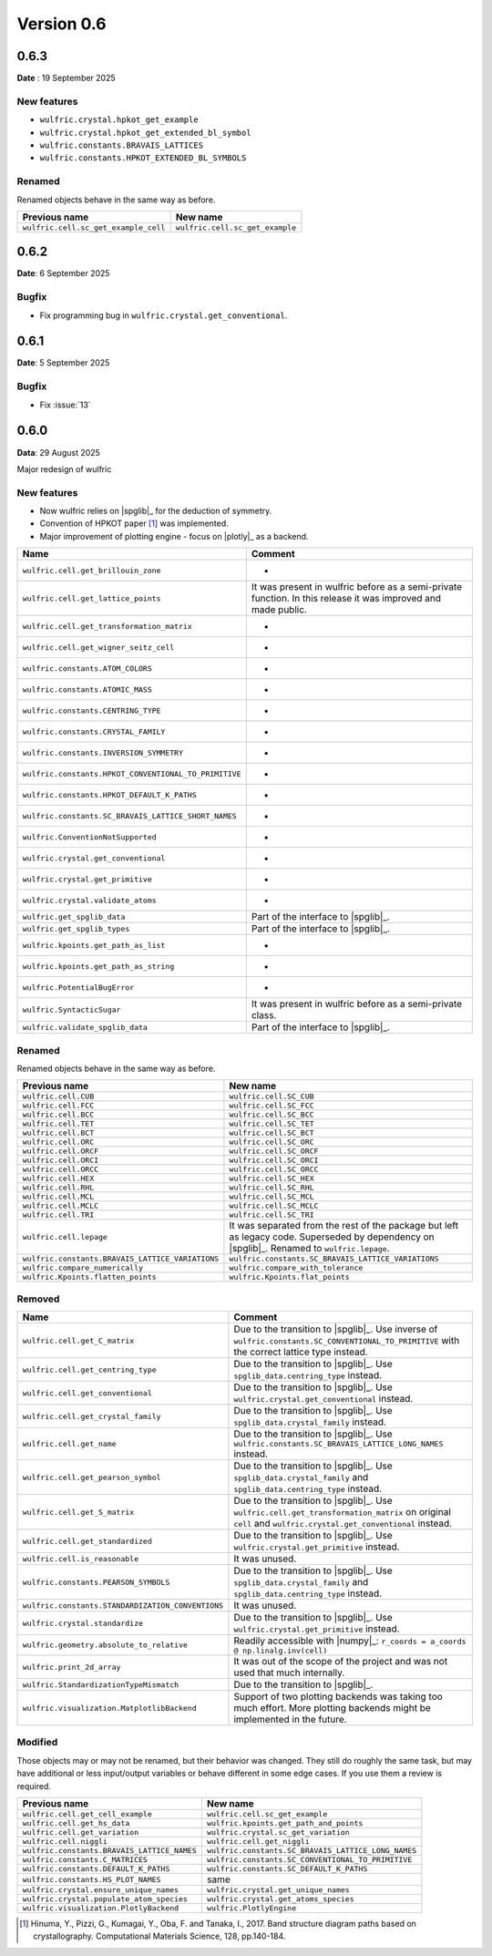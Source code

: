 .. _release-notes_0.6:

***********
Version 0.6
***********

0.6.3
=====

**Date** : 19 September 2025

New features
------------

* ``wulfric.crystal.hpkot_get_example``
* ``wulfric.crystal.hpkot_get_extended_bl_symbol``
* ``wulfric.constants.BRAVAIS_LATTICES``
* ``wulfric.constants.HPKOT_EXTENDED_BL_SYMBOLS``


Renamed
-------

Renamed objects behave in the same way as before.

==================================== ===============================
Previous name                        New name
==================================== ===============================
``wulfric.cell.sc_get_example_cell`` ``wulfric.cell.sc_get_example``
==================================== ===============================

0.6.2
=====

**Date**: 6 September 2025

Bugfix
------

* Fix programming bug in ``wulfric.crystal.get_conventional``.

0.6.1
=====

**Date**: 5 September 2025

Bugfix
------

* Fix :issue:`13`

0.6.0
=====

**Data**: 29 August 2025

Major redesign of wulfric


New features
------------

*   Now wulfric relies on |spglib|_ for the deduction of symmetry.
*   Convention of HPKOT paper [1]_ was implemented.
*   Major improvement of plotting engine - focus on |plotly|_ as a backend.

===================================================== =======================================
Name                                                  Comment
===================================================== =======================================
``wulfric.cell.get_brillouin_zone``                   -
``wulfric.cell.get_lattice_points``                   It was present in wulfric before as a
                                                      semi-private function. In this release
                                                      it was improved and made public.
``wulfric.cell.get_transformation_matrix``            -
``wulfric.cell.get_wigner_seitz_cell``                -
``wulfric.constants.ATOM_COLORS``                     -
``wulfric.constants.ATOMIC_MASS``                     -
``wulfric.constants.CENTRING_TYPE``                   -
``wulfric.constants.CRYSTAL_FAMILY``                  -
``wulfric.constants.INVERSION_SYMMETRY``              -
``wulfric.constants.HPKOT_CONVENTIONAL_TO_PRIMITIVE`` -
``wulfric.constants.HPKOT_DEFAULT_K_PATHS``           -
``wulfric.constants.SC_BRAVAIS_LATTICE_SHORT_NAMES``  -
``wulfric.ConventionNotSupported``                    -
``wulfric.crystal.get_conventional``                  -
``wulfric.crystal.get_primitive``                     -
``wulfric.crystal.validate_atoms``                    -
``wulfric.get_spglib_data``                           Part of the interface to |spglib|_.
``wulfric.get_spglib_types``                          Part of the interface to |spglib|_.
``wulfric.kpoints.get_path_as_list``                  -
``wulfric.kpoints.get_path_as_string``                -
``wulfric.PotentialBugError``                         -
``wulfric.SyntacticSugar``                            It was present in wulfric before as a
                                                      semi-private class.
``wulfric.validate_spglib_data``                      Part of the interface to |spglib|_.
===================================================== =======================================


Renamed
-------

Renamed objects behave in the same way as before.

================================================ ===================================================
Previous name                                    New name
================================================ ===================================================
``wulfric.cell.CUB``                             ``wulfric.cell.SC_CUB``
``wulfric.cell.FCC``                             ``wulfric.cell.SC_FCC``
``wulfric.cell.BCC``                             ``wulfric.cell.SC_BCC``
``wulfric.cell.TET``                             ``wulfric.cell.SC_TET``
``wulfric.cell.BCT``                             ``wulfric.cell.SC_BCT``
``wulfric.cell.ORC``                             ``wulfric.cell.SC_ORC``
``wulfric.cell.ORCF``                            ``wulfric.cell.SC_ORCF``
``wulfric.cell.ORCI``                            ``wulfric.cell.SC_ORCI``
``wulfric.cell.ORCC``                            ``wulfric.cell.SC_ORCC``
``wulfric.cell.HEX``                             ``wulfric.cell.SC_HEX``
``wulfric.cell.RHL``                             ``wulfric.cell.SC_RHL``
``wulfric.cell.MCL``                             ``wulfric.cell.SC_MCL``
``wulfric.cell.MCLC``                            ``wulfric.cell.SC_MCLC``
``wulfric.cell.TRI``                             ``wulfric.cell.SC_TRI``
``wulfric.cell.lepage``                          It was separated from the rest of the
                                                 package but left as legacy code.
                                                 Superseded by dependency on |spglib|_.
                                                 Renamed to ``wulfric.lepage``.
``wulfric.constants.BRAVAIS_LATTICE_VARIATIONS`` ``wulfric.constants.SC_BRAVAIS_LATTICE_VARIATIONS``
``wulfric.compare_numerically``                  ``wulfric.compare_with_tolerance``
``wulfric.Kpoints.flatten_points``               ``wulfric.Kpoints.flat_points``
================================================ ===================================================

Removed
-------

================================================= =======================================================
Name                                              Comment
================================================= =======================================================
``wulfric.cell.get_C_matrix``                     Due to the transition to |spglib|_. Use inverse of
                                                  ``wulfric.constants.SC_CONVENTIONAL_TO_PRIMITIVE``
                                                  with the correct lattice type instead.
``wulfric.cell.get_centring_type``                Due to the transition to |spglib|_. Use
                                                  ``spglib_data.centring_type`` instead.
``wulfric.cell.get_conventional``                 Due to the transition to |spglib|_. Use
                                                  ``wulfric.crystal.get_conventional`` instead.
``wulfric.cell.get_crystal_family``               Due to the transition to |spglib|_. Use
                                                  ``spglib_data.crystal_family`` instead.
``wulfric.cell.get_name``                         Due to the transition to |spglib|_. Use
                                                  ``wulfric.constants.SC_BRAVAIS_LATTICE_LONG_NAMES``
                                                  instead.
``wulfric.cell.get_pearson_symbol``               Due to the transition to |spglib|_. Use
                                                  ``spglib_data.crystal_family`` and
                                                  ``spglib_data.centring_type`` instead.
``wulfric.cell.get_S_matrix``                     Due to the transition to |spglib|_. Use
                                                  ``wulfric.cell.get_transformation_matrix`` on original
                                                  ``cell`` and ``wulfric.crystal.get_conventional``
                                                  instead.
``wulfric.cell.get_standardized``                 Due to the transition to |spglib|_. Use
                                                  ``wulfric.crystal.get_primitive`` instead.
``wulfric.cell.is_reasonable``                    It was unused.
``wulfric.constants.PEARSON_SYMBOLS``             Due to the transition to |spglib|_. Use
                                                  ``spglib_data.crystal_family`` and
                                                  ``spglib_data.centring_type`` instead.
``wulfric.constants.STANDARDIZATION_CONVENTIONS`` It was unused.
``wulfric.crystal.standardize``                   Due to the transition to |spglib|_. Use
                                                  ``wulfric.crystal.get_primitive`` instead.
``wulfric.geometry.absolute_to_relative``         Readily accessible with |numpy|_:
                                                  ``r_coords = a_coords @ np.linalg.inv(cell)``
``wulfric.print_2d_array``                        It was out of the scope of the project and was not used
                                                  that much internally.
``wulfric.StandardizationTypeMismatch``           Due to the transition to |spglib|_.
``wulfric.visualization.MatplotlibBackend``       Support of two plotting backends was taking too much
                                                  effort. More plotting backends might be implemented
                                                  in the future.
================================================= =======================================================

Modified
--------

Those objects may or may not be renamed, but their behavior was changed. They still
do roughly the same task, but may have additional or less input/output variables or
behave different in some edge cases. If you use them a review is required.

=========================================== ===================================================
Previous name                               New name
=========================================== ===================================================
``wulfric.cell.get_cell_example``           ``wulfric.cell.sc_get_example``
``wulfric.cell.get_hs_data``                ``wulfric.kpoints.get_path_and_points``
``wulfric.cell.get_variation``              ``wulfric.crystal.sc_get_variation``
``wulfric.cell.niggli``                     ``wulfric.cell.get_niggli``
``wulfric.constants.BRAVAIS_LATTICE_NAMES`` ``wulfric.constants.SC_BRAVAIS_LATTICE_LONG_NAMES``
``wulfric.constants.C_MATRICES``            ``wulfric.constants.SC_CONVENTIONAL_TO_PRIMITIVE``
``wulfric.constants.DEFAULT_K_PATHS``       ``wulfric.constants.SC_DEFAULT_K_PATHS``
``wulfric.constants.HS_PLOT_NAMES``         same
``wulfric.crystal.ensure_unique_names``     ``wulfric.crystal.get_unique_names``
``wulfric.crystal.populate_atom_species``   ``wulfric.crystal.get_atoms_species``
``wulfric.visualization.PlotlyBackend``     ``wulfric.PlotlyEngine``
=========================================== ===================================================


.. [1] Hinuma, Y., Pizzi, G., Kumagai, Y., Oba, F. and Tanaka, I., 2017.
        Band structure diagram paths based on crystallography.
        Computational Materials Science, 128, pp.140-184.
